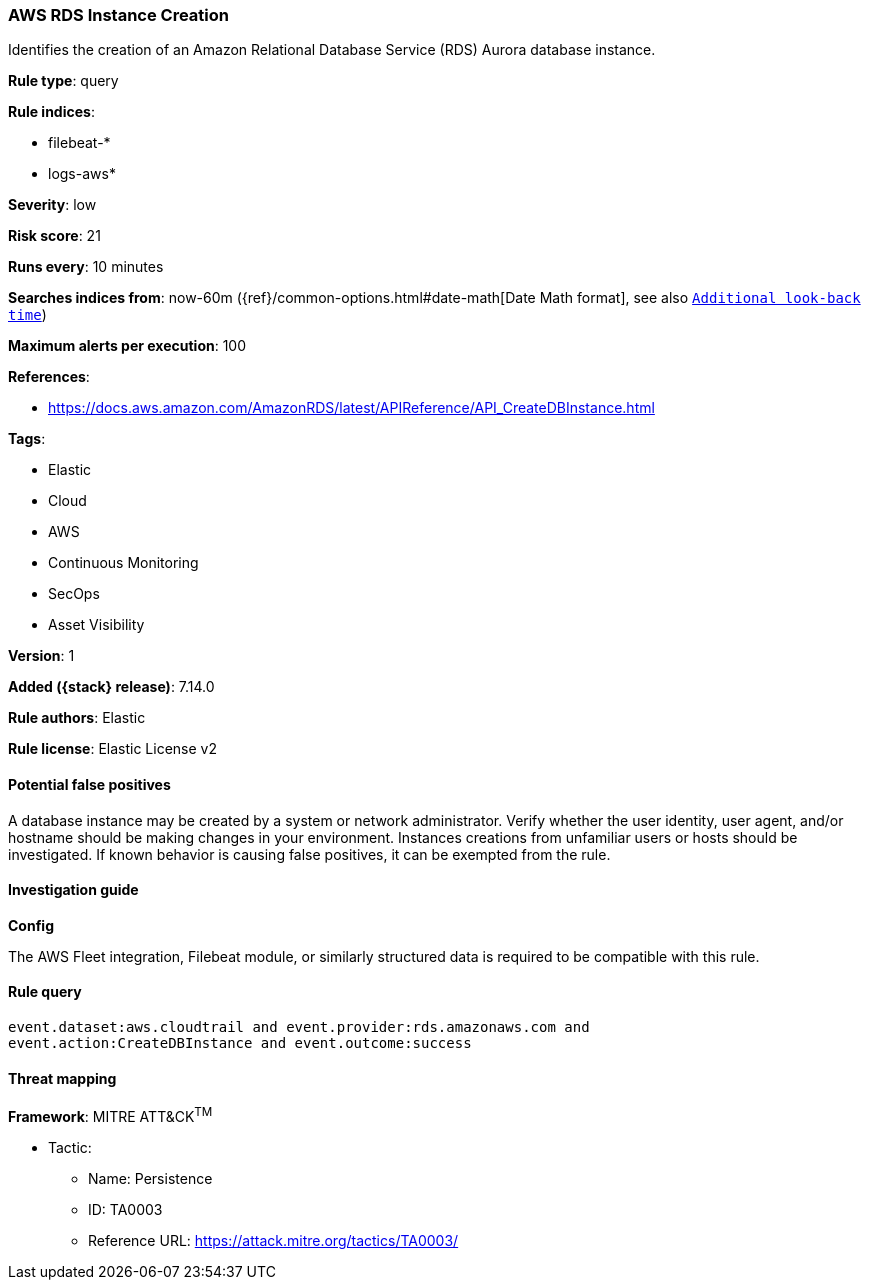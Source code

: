 [[aws-rds-instance-creation]]
=== AWS RDS Instance Creation

Identifies the creation of an Amazon Relational Database Service (RDS) Aurora database instance.

*Rule type*: query

*Rule indices*:

* filebeat-*
* logs-aws*

*Severity*: low

*Risk score*: 21

*Runs every*: 10 minutes

*Searches indices from*: now-60m ({ref}/common-options.html#date-math[Date Math format], see also <<rule-schedule, `Additional look-back time`>>)

*Maximum alerts per execution*: 100

*References*:

* https://docs.aws.amazon.com/AmazonRDS/latest/APIReference/API_CreateDBInstance.html

*Tags*:

* Elastic
* Cloud
* AWS
* Continuous Monitoring
* SecOps
* Asset Visibility

*Version*: 1

*Added ({stack} release)*: 7.14.0

*Rule authors*: Elastic

*Rule license*: Elastic License v2

==== Potential false positives

A database instance may be created by a system or network administrator. Verify whether the user identity, user agent, and/or hostname should be making changes in your environment. Instances creations from unfamiliar users or hosts should be investigated. If known behavior is causing false positives, it can be exempted from the rule.

==== Investigation guide

*Config*

The AWS Fleet integration, Filebeat module, or similarly structured data is required to be compatible with this rule.

==== Rule query


[source,js]
----------------------------------
event.dataset:aws.cloudtrail and event.provider:rds.amazonaws.com and
event.action:CreateDBInstance and event.outcome:success
----------------------------------

==== Threat mapping

*Framework*: MITRE ATT&CK^TM^

* Tactic:
** Name: Persistence
** ID: TA0003
** Reference URL: https://attack.mitre.org/tactics/TA0003/

